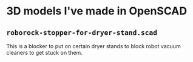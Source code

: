 * 3D models I've made in OpenSCAD

** =roborock-stopper-for-dryer-stand.scad=
This is a blocker to put on certain dryer stands to block robot vacuum
cleaners to get stuck on them.
